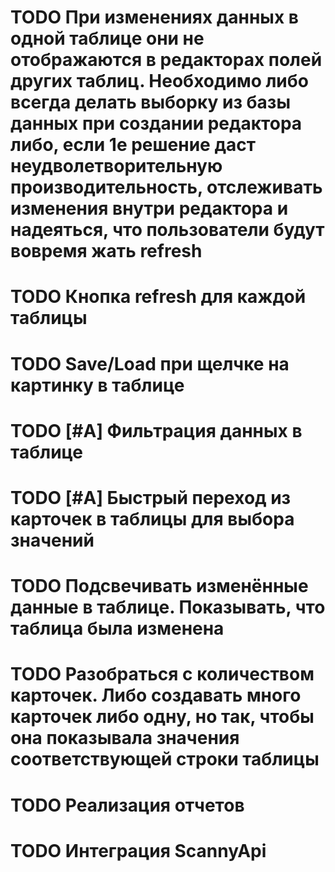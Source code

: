 * TODO При изменениях данных в одной таблице они не отображаются в редакторах полей других таблиц. Необходимо либо всегда делать выборку из базы данных при создании редактора либо, если 1е решение даст неудволетворительную производительность, отслеживать изменения внутри редактора и надеяться, что пользователи будут вовремя жать refresh
* TODO Кнопка refresh для каждой таблицы
* TODO Save/Load при щелчке на картинку в таблице
* TODO [#A] Фильтрация данных в таблице
* TODO [#A] Быстрый переход из карточек в таблицы для выбора значений
* TODO Подсвечивать изменённые данные в таблице. Показывать, что таблица была изменена
* TODO Разобраться с количеством карточек. Либо создавать много карточек либо одну, но так, чтобы она показывала значения соответствующей строки таблицы
* TODO Реализация отчетов
* TODO Интеграция ScannyApi
